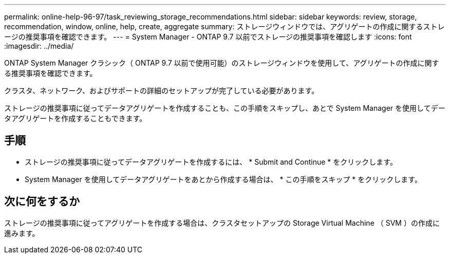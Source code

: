 ---
permalink: online-help-96-97/task_reviewing_storage_recommendations.html 
sidebar: sidebar 
keywords: review, storage, recommendation, window, online, help, create, aggregate 
summary: ストレージウィンドウでは、アグリゲートの作成に関するストレージの推奨事項を確認できます。 
---
= System Manager - ONTAP 9.7 以前でストレージの推奨事項を確認します
:icons: font
:imagesdir: ../media/


[role="lead"]
ONTAP System Manager クラシック（ ONTAP 9.7 以前で使用可能）のストレージウィンドウを使用して、アグリゲートの作成に関する推奨事項を確認できます。

クラスタ、ネットワーク、およびサポートの詳細のセットアップが完了している必要があります。

ストレージの推奨事項に従ってデータアグリゲートを作成することも、この手順をスキップし、あとで System Manager を使用してデータアグリゲートを作成することもできます。



== 手順

* ストレージの推奨事項に従ってデータアグリゲートを作成するには、 * Submit and Continue * をクリックします。
* System Manager を使用してデータアグリゲートをあとから作成する場合は、 * この手順をスキップ * をクリックします。




== 次に何をするか

ストレージの推奨事項に従ってアグリゲートを作成する場合は、クラスタセットアップの Storage Virtual Machine （ SVM ）の作成に進みます。
